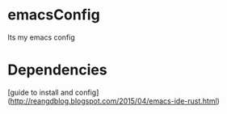 * emacsConfig
Its my emacs config
* Dependencies
[guide to install and config](http://reangdblog.blogspot.com/2015/04/emacs-ide-rust.html)
